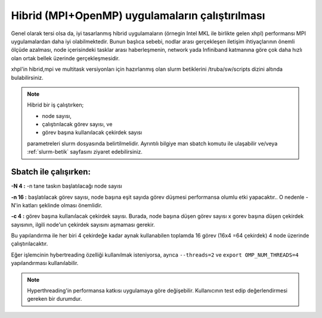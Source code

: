 .. _hibrid-mpi-openmp:

======================================================
Hibrid (MPI+OpenMP) uygulamaların çalıştırılması
======================================================

Genel olarak tersi olsa da, iyi tasarlanmış hibrid uygulamaların (örnegin Intel MKL ile birlikte gelen xhpl) performansı MPI uygulamalardan daha iyi olabilmektedir. Bunun başlıca sebebi, nodlar arası gerçekleşen iletişim ihtiyaçlarının önemli ölçüde azalması, node içerisindeki tasklar arası haberleşmenin, network yada Infiniband katmanına göre çok daha hızlı olan ortak bellek üzerinde gerçekleşmesidir.

xhpl'in hibrid,mpi ve multitask versiyonları için hazırlanmış olan slurm betiklerini /truba/sw/scripts dizini altında bulabilirsiniz.

.. note::

    Hibrid bir iş çalıştırken;

    - node sayısı, 
    
    - çalıştırılacak görev sayısı, ve 
    
    - görev başına kullanılacak çekirdek sayısı 
    
    parametreleri slurm dosyasında belirtilmelidir. Ayrıntılı bilgiye man sbatch komutu ile ulaşabilir ve/veya :ref:`slurm-betik` sayfasını ziyaret edebilirsiniz.


Sbatch ile çalışırken:
------------------------

**-N 4 :** -n tane taskın başlatılacağı node sayısı

**-n 16 :** başlatılacak görev sayısı, node başına eşit sayıda görev düşmesi performansa olumlu etki yapacaktır.. O nedenle -N'in katları şeklinde olması önemlidir.

**-c 4 :** görev başına kullanılacak çekirdek sayısı. Burada, node başına düşen görev sayısı x gorev başına düşen çekirdek sayısının, ilgili node'un çekirdek sayısını aşmaması gerekir.

Bu yapılandırma ile her biri 4 çekirdeğe kadar aynak kullanabilen toplamda 16 görev (16x4 =64 çekirdek) 4 node üzerinde çalıştırılacaktır.

Eğer işlemcinin hybertreading özelliği kullanılmak isteniyorsa, ayrıca ``--threads=2`` ve ``export OMP_NUM_THREADS=4`` yapılandırması kullanılabilir. 

.. note::

    Hyperthreading'in performansa katkısı uygulamaya göre değişebilir. Kullanıcının test edip değerlendirmesi gereken bir durumdur. 
